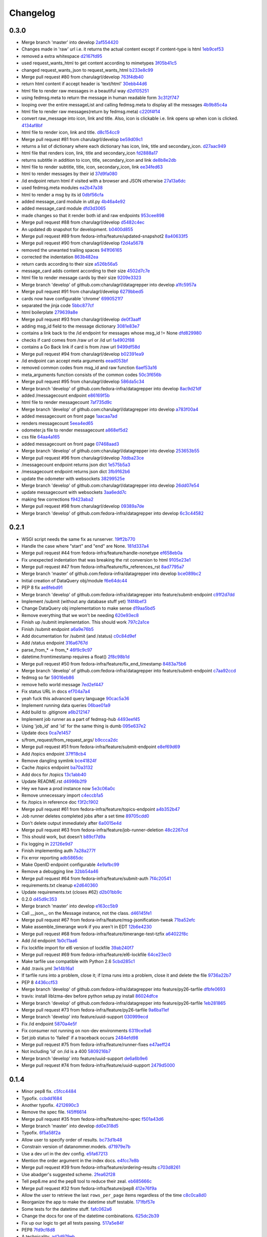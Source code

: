 Changelog
=========

0.3.0
-----

- Merge branch 'master' into develop `2af554420 <https://github.com/fedora-infra/datagrepper/commit/2af5544202ee564634cc1e5345b5c76cfccb3393>`_
- Changes made in 'raw' url i.e. it returns the actual content except if content-type is html `1eb9cef53 <https://github.com/fedora-infra/datagrepper/commit/1eb9cef53baaaf5a60f932f711bfc1420a0d9966>`_
- removed a extra whitespace `d2167fd95 <https://github.com/fedora-infra/datagrepper/commit/d2167fd95e8563d76c6c3aa5b7f64d860cfd839c>`_
- used request_wants_html to get content according to mimetypes `3f05b41c5 <https://github.com/fedora-infra/datagrepper/commit/3f05b41c5ab533fb111f9e494c44a3c5f65085b8>`_
- changed request_wants_json to request_wants_html `b233e8c99 <https://github.com/fedora-infra/datagrepper/commit/b233e8c996ba4792ae31acec26c8c750363df035>`_
- Merge pull request #80 from charulagrl/develop `763f4db40 <https://github.com/fedora-infra/datagrepper/commit/763f4db4009774f88e764622f9fc8c8a8a751150>`_
- return html content if accept header is 'text/html' `30ebb44d6 <https://github.com/fedora-infra/datagrepper/commit/30ebb44d63938f107e6508a3a456c6df23968ef4>`_
- html file to render raw messages in a beautiful way `d2d105251 <https://github.com/fedora-infra/datagrepper/commit/d2d105251e36d6ca1acbb8fcec664ab8a9722b57>`_
- using fedmsg.meta to return the message in human readable form `3c312f747 <https://github.com/fedora-infra/datagrepper/commit/3c312f747fd22a705c05e93579b3050d0cc29c0c>`_
- looping over the entire messageList and calling fedmsg.meta to display all the messages `4b9b85c4a <https://github.com/fedora-infra/datagrepper/commit/4b9b85c4acd543a134deb7a645799c2a6781e126>`_
- html file to render raw messages(return by fedmsg.meta) `c220f4f14 <https://github.com/fedora-infra/datagrepper/commit/c220f4f14400fa0eceddea833c5d9d69f32a6284>`_
- convert raw_message into icon, link and title. Also, icon is clickable i.e. link opens up when icon is clicked. `4134af8bf <https://github.com/fedora-infra/datagrepper/commit/4134af8bf1b058b3784468eabb5bb63eddc91b39>`_
- html file to render icon, link and title. `d8c154cc9 <https://github.com/fedora-infra/datagrepper/commit/d8c154cc993415065baec70075f93bab9c4e3871>`_
- Merge pull request #81 from charulagrl/develop `be59d09c1 <https://github.com/fedora-infra/datagrepper/commit/be59d09c1e9e055aa9b362349c545ca72b4eee2c>`_
- returns a list of dictionary where each dictionary has icon, link, title and secondary_icon. `d27aac949 <https://github.com/fedora-infra/datagrepper/commit/d27aac949d3c08e15f573fc8e67f654df1d18c71>`_
- html file that renders icon, link, title and secondary_icon `fd2888a17 <https://github.com/fedora-infra/datagrepper/commit/fd2888a1725c16890a784d7e344a112ba615a475>`_
- returns subtitle in addition to icon, title, secondary_icon and link `de8b8e2db <https://github.com/fedora-infra/datagrepper/commit/de8b8e2db453346a7a1bbb05ad2fd3f4b2430c99>`_
- html file to render subtitle, title, icon, secondary_icon, link `ee34fed63 <https://github.com/fedora-infra/datagrepper/commit/ee34fed63c582cc234d1fa5f5df84e4f8d00c8c0>`_
- html to render messages by their id `37d9fa080 <https://github.com/fedora-infra/datagrepper/commit/37d9fa08067d0030f02a09fedc788a9674836a4c>`_
- /id endpoint return html if visited with a browser and JSON otherwise `27a13a6dc <https://github.com/fedora-infra/datagrepper/commit/27a13a6dc5b384ef32f16c514444f9ac31a9da4f>`_
- used fedmsg.meta modules `ea2b47a38 <https://github.com/fedora-infra/datagrepper/commit/ea2b47a38dcda9c088e1cb1f9aa9e6390f84aaff>`_
- html to render a msg by its id `0dbf56cfa <https://github.com/fedora-infra/datagrepper/commit/0dbf56cfa5f9bb2cfe6c28fd4b58cd7f23862c9a>`_
- added message_card module in util.py `4b46a4e92 <https://github.com/fedora-infra/datagrepper/commit/4b46a4e920db5f860a97128dc27e6633259fe92c>`_
- added message_card module `dfd3d3065 <https://github.com/fedora-infra/datagrepper/commit/dfd3d30658ab3e70eead7c77e34fc4718abee62e>`_
- made changes so that it render both id and raw endpoints `953cee898 <https://github.com/fedora-infra/datagrepper/commit/953cee89893ddd42ce685709a9fd16e8103e7785>`_
- Merge pull request #88 from charulagrl/develop `d5482c4ec <https://github.com/fedora-infra/datagrepper/commit/d5482c4ec2b817191750b38669b4669e00f124f3>`_
- An updated db snapshot for development. `b0400d855 <https://github.com/fedora-infra/datagrepper/commit/b0400d8556ddab4adb88a12be30aad0c829bd441>`_
- Merge pull request #89 from fedora-infra/feature/updated-snapshot2 `8a40633f5 <https://github.com/fedora-infra/datagrepper/commit/8a40633f57675c0ade8079479ce9d7dfc2b0da78>`_
- Merge pull request #90 from charulagrl/develop `f2d4a5678 <https://github.com/fedora-infra/datagrepper/commit/f2d4a567893afc8cfeea4fe6c5986fc91059790d>`_
- removed the unwanted trailing spaces `941f06165 <https://github.com/fedora-infra/datagrepper/commit/941f06165302b0cc2b86577373a627f85828988b>`_
- corrected the indentation `863b482ea <https://github.com/fedora-infra/datagrepper/commit/863b482ea787a5c747aacf3928cf9cf98d4e5316>`_
- return cards according to their size `a526b56a5 <https://github.com/fedora-infra/datagrepper/commit/a526b56a55f6e2222f0cb955087f72364a4e2c34>`_
- message_card adds content according to their size `4502d7c7e <https://github.com/fedora-infra/datagrepper/commit/4502d7c7e31631bb50d3563043cbeb036834a9b1>`_
- html file to render message cards by their size `9209e3323 <https://github.com/fedora-infra/datagrepper/commit/9209e332358f7dc74c0f2719d5bfd48409b3f505>`_
- Merge branch 'develop' of github.com:charulagrl/datagrepper into develop `a1fc5957a <https://github.com/fedora-infra/datagrepper/commit/a1fc5957a96553d64d5cd0b39862649f8e2bca27>`_
- Merge pull request #91 from charulagrl/develop `6279bbed5 <https://github.com/fedora-infra/datagrepper/commit/6279bbed51c91d1e403153f0874b8e03e3be9467>`_
- cards now have configurable 'chrome' `6990521f7 <https://github.com/fedora-infra/datagrepper/commit/6990521f77bf2f79e6941177e28297a00660e649>`_
- separated the jinja code `5bbc877cf <https://github.com/fedora-infra/datagrepper/commit/5bbc877cf304533672d4916f28f8af37b249db74>`_
- html boilerplate `279639a8e <https://github.com/fedora-infra/datagrepper/commit/279639a8e2d04c50d85da8c80cd2945ef5c7a2d0>`_
- Merge pull request #93 from charulagrl/develop `de0f3aaff <https://github.com/fedora-infra/datagrepper/commit/de0f3aaffcc2fae9974ac7a9288efce0b1085f34>`_
- adding msg_id field to the message dictionary `3081e83e7 <https://github.com/fedora-infra/datagrepper/commit/3081e83e752152f07f9ed885cfc3701016daed81>`_
- contains a link back to the /id endpoint for messages whose msg_id != None `dfd829980 <https://github.com/fedora-infra/datagrepper/commit/dfd82998096a6ba76022c2dacdbc51d07d17542c>`_
- checks if card comes from /raw url or /id url `fa4902f88 <https://github.com/fedora-infra/datagrepper/commit/fa4902f88fbff2efd3875d9d4ef6ea8f9deb23ed>`_
- contains a Go Back link if card is from /raw url `9499df58d <https://github.com/fedora-infra/datagrepper/commit/9499df58d73ba4bc999a07341481907d16b6b877>`_
- Merge pull request #94 from charulagrl/develop `b02391ea9 <https://github.com/fedora-infra/datagrepper/commit/b02391ea93c2677ec52ec4eb1cbb657b2d6ff24d>`_
- /id endpoint can accept meta arguments `eead053bf <https://github.com/fedora-infra/datagrepper/commit/eead053bf56264e334e1073eff1c71d4f865938d>`_
- removed common codes from msg_id and raw function `6aef53a16 <https://github.com/fedora-infra/datagrepper/commit/6aef53a16f66e9e022c5bd467df9f69fd70484c3>`_
- meta_arguments function consists of the common codes `50c3f656b <https://github.com/fedora-infra/datagrepper/commit/50c3f656b3caf8d6e44cd9f816f516280c46efeb>`_
- Merge pull request #95 from charulagrl/develop `586da5c34 <https://github.com/fedora-infra/datagrepper/commit/586da5c34f643de735b2b624f0f9e7d8c0db1c9d>`_
- Merge branch 'develop' of github.com:fedora-infra/datagrepper into develop `8ac9d21df <https://github.com/fedora-infra/datagrepper/commit/8ac9d21dfba81ea6e88ff7d398729f92b6c5b46b>`_
- added /messagecount endpoint `e86169f5b <https://github.com/fedora-infra/datagrepper/commit/e86169f5b8043a24a4365e80fc9124df461f4a86>`_
- html file to render messagecount `7af735d9c <https://github.com/fedora-infra/datagrepper/commit/7af735d9c2a63b3ced9642ca6ef385a7f80f036d>`_
- Merge branch 'develop' of github.com:charulagrl/datagrepper into develop `a783f00a4 <https://github.com/fedora-infra/datagrepper/commit/a783f00a472c56c5d5d821486881cab961c9bfca>`_
- added messagecount on front page `1aacaa7ad <https://github.com/fedora-infra/datagrepper/commit/1aacaa7ad7e348bd65784a75ec1204feec01a52b>`_
- renders messagecount `5eea4ed65 <https://github.com/fedora-infra/datagrepper/commit/5eea4ed65a0abffe08a2ee8c0dba4b6bea042703>`_
- odometer.js file to render messagecount `a868ef5d2 <https://github.com/fedora-infra/datagrepper/commit/a868ef5d2d5f644378e456dbafdeba81aae6893f>`_
- css file `64aa4a165 <https://github.com/fedora-infra/datagrepper/commit/64aa4a165b746747bfaf6a02039f6fdddedbbc44>`_
- added messagecount on front page `07468aad3 <https://github.com/fedora-infra/datagrepper/commit/07468aad352b02439f1e7486215a640ea89f16ce>`_
- Merge branch 'develop' of github.com:charulagrl/datagrepper into develop `253653b55 <https://github.com/fedora-infra/datagrepper/commit/253653b5500dd851e1bd78de98302c85c8794d50>`_
- Merge pull request #96 from charulagrl/develop `7ddba23ce <https://github.com/fedora-infra/datagrepper/commit/7ddba23ce7371f96fd0c6e457592cd04b86d0047>`_
- /messagecount endpoint returns json dict `1e575b5a3 <https://github.com/fedora-infra/datagrepper/commit/1e575b5a313450f7c9b4d1b9aa9d431cb07b78ef>`_
- /messagecount endpoint returns json dict `3fb9162b6 <https://github.com/fedora-infra/datagrepper/commit/3fb9162b65812ceaeb1a8d9868c5b64c02d0491c>`_
- update the odometer with websockets `38299525e <https://github.com/fedora-infra/datagrepper/commit/38299525eca2de05005c131c8097d969f03fd225>`_
- Merge branch 'develop' of github.com:charulagrl/datagrepper into develop `26dd07e54 <https://github.com/fedora-infra/datagrepper/commit/26dd07e543bcd9c6ada31b8defde83952ef94816>`_
- update messagecount with websockets `3aa6edd7c <https://github.com/fedora-infra/datagrepper/commit/3aa6edd7c64bf8deaec0f9bd8c3eacfcd4bfaa15>`_
- making few corrections `f9423aba2 <https://github.com/fedora-infra/datagrepper/commit/f9423aba2e90a21626b7c414e1c1d2b6c59c9c36>`_
- Merge pull request #98 from charulagrl/develop `09389a7de <https://github.com/fedora-infra/datagrepper/commit/09389a7de5f1a292c90dc322edac9b5b7cf4b119>`_
- Merge branch 'develop' of github.com:fedora-infra/datagrepper into develop `6c3c44582 <https://github.com/fedora-infra/datagrepper/commit/6c3c44582ec095c500b5db6bcc827c04dec7ed7e>`_

0.2.1
-----

- WSGI script needs the same fix as runserver. `19ff2b770 <https://github.com/fedora-infra/datagrepper/commit/19ff2b770027d25b7cbb699ba6901dc26f91915a>`_
- Handle the case where "start" and "end" are None. `181d337a4 <https://github.com/fedora-infra/datagrepper/commit/181d337a43d56f12f9022f550c1df0a0338eb06d>`_
- Merge pull request #44 from fedora-infra/feature/handle-nonetype `ef658eb0a <https://github.com/fedora-infra/datagrepper/commit/ef658eb0a22947b10413e5a0981e845b49986e71>`_
- Fix unexpected indentation that was breaking the rst conversion to html `9105e23e1 <https://github.com/fedora-infra/datagrepper/commit/9105e23e19022c3c4012edd6f729e00e30ef55bf>`_
- Merge pull request #47 from fedora-infra/feature/fix_references_rst `8ad7795a7 <https://github.com/fedora-infra/datagrepper/commit/8ad7795a75adc843e1f8f06ff4db61cb8084b22d>`_
- Merge branch 'master' of github.com:fedora-infra/datagrepper into develop `bce089bc2 <https://github.com/fedora-infra/datagrepper/commit/bce089bc2cc185d498d630c8d24b5127f2f5e5de>`_
- Initial creation of DataQuery obj/module `f6e64dc44 <https://github.com/fedora-infra/datagrepper/commit/f6e64dc44c3389c956b410281a9cb5491cc72276>`_
- PEP 8 fix `ae8febd91 <https://github.com/fedora-infra/datagrepper/commit/ae8febd918d07d5624f1119697b601d72c58a46b>`_
- Merge branch 'develop' of github.com:fedora-infra/datagrepper into feature/submit-endpoint `c91f2d7dd <https://github.com/fedora-infra/datagrepper/commit/c91f2d7dd63b75f0377f6e0fd0b46d07ce72c978>`_
- Implement /submit (without any database stuff yet) `1f4f4bef3 <https://github.com/fedora-infra/datagrepper/commit/1f4f4bef3dce802e88a2300c31cf60e0b04310a7>`_
- Change DataQuery obj implementation to make sense `d19aa5bd5 <https://github.com/fedora-infra/datagrepper/commit/d19aa5bd5aa397f65275799e656639c54968c81d>`_
- Remove everything that we won't be needing `620e93ec8 <https://github.com/fedora-infra/datagrepper/commit/620e93ec82fe44f332bee31ef2a10c2662b37ffd>`_
- Finish up /submit implementation. This should work `797c2a1ce <https://github.com/fedora-infra/datagrepper/commit/797c2a1cefbddbdba671441f11bc0acf84455d8d>`_
- Finish /submit endpoint `a6a9e76b5 <https://github.com/fedora-infra/datagrepper/commit/a6a9e76b5ad8f23ad9aaed2b294a534dd420c1a1>`_
- Add documentation for /submit (and /status) `c0c84d9ef <https://github.com/fedora-infra/datagrepper/commit/c0c84d9ef932ea3a4c6eebde4ac19617ffd1f3fa>`_
- Add /status endpoint `316a6767d <https://github.com/fedora-infra/datagrepper/commit/316a6767d0e4893cef9f9ed5af985d84a4d7097d>`_
- parse_from_* -> from_* `46f9c9c97 <https://github.com/fedora-infra/datagrepper/commit/46f9c9c9703fdd65f98e3179eb37ec309bfe3cdb>`_
- datetime.fromtimestamp requires a float() `2f8c98b1d <https://github.com/fedora-infra/datagrepper/commit/2f8c98b1dd642b22eecc4d7f02b2716206e58258>`_
- Merge pull request #50 from fedora-infra/feature/fix_end_timestamp `8483a75b6 <https://github.com/fedora-infra/datagrepper/commit/8483a75b687be7fd10c0a5822e542b3ef94a8af2>`_
- Merge branch 'develop' of github.com:fedora-infra/datagrepper into feature/submit-endpoint `c7aa92ccd <https://github.com/fedora-infra/datagrepper/commit/c7aa92ccdb3ee0bedc8c1c1158078d1919f03519>`_
- fedmsg so far `59016eb86 <https://github.com/fedora-infra/datagrepper/commit/59016eb86612b69a817f86f05e6b325b1d4c21dd>`_
- remove hello world message `7ed2ef447 <https://github.com/fedora-infra/datagrepper/commit/7ed2ef44766d488f317c7b057bf73094a486c81e>`_
- Fix status URL in docs `ef704a7a4 <https://github.com/fedora-infra/datagrepper/commit/ef704a7a4dce71e49c12fd90056eea88f68ef173>`_
- yeah fuck this advanced query language `90cac5a36 <https://github.com/fedora-infra/datagrepper/commit/90cac5a36a21e53df56370b627ffd11c3e6c2ed6>`_
- Implement running data queries `06bae01a9 <https://github.com/fedora-infra/datagrepper/commit/06bae01a9f7cba33849b8283a9e12e23455cf1a0>`_
- Add build to .gitignore `a6b212147 <https://github.com/fedora-infra/datagrepper/commit/a6b2121471bba03382cdca7bb3f9c739e11aba1f>`_
- Implement job runner as a part of fedmsg-hub `4493eef45 <https://github.com/fedora-infra/datagrepper/commit/4493eef45ceed7a6238b4239c48336c5b08182d8>`_
- Using 'job_id' and 'id' for the same thing is dumb `095e637e2 <https://github.com/fedora-infra/datagrepper/commit/095e637e25d923748756a2f1df0d43480ca114a8>`_
- Update docs `0ca7e1457 <https://github.com/fedora-infra/datagrepper/commit/0ca7e1457e43042a1118a42cc5f63a49820c5776>`_
- s/from_request/from_request_args/ `b9ccca2dc <https://github.com/fedora-infra/datagrepper/commit/b9ccca2dc7d11aa60596738f5eb01552fed32771>`_
- Merge pull request #51 from fedora-infra/feature/submit-endpoint `e8ef69d69 <https://github.com/fedora-infra/datagrepper/commit/e8ef69d6910dd30f3f4b88c82506630038ede081>`_
- Add /topics endpoint `37ff18cb4 <https://github.com/fedora-infra/datagrepper/commit/37ff18cb4f30715a8ebd27cb40eb7cfef10aad61>`_
- Remove dangling symlink `bce41824f <https://github.com/fedora-infra/datagrepper/commit/bce41824fbe96f82b522a1dc78661f524899ad46>`_
- Cache /topics endpoint `ba70a3132 <https://github.com/fedora-infra/datagrepper/commit/ba70a3132f127b9bc4a4534545b93d963931e9cf>`_
- Add docs for /topics `13c1abb40 <https://github.com/fedora-infra/datagrepper/commit/13c1abb409c7c6d44721c5b6cd87bb1266ca504d>`_
- Update README.rst `d4996b2f9 <https://github.com/fedora-infra/datagrepper/commit/d4996b2f94791fb378b8a8eafa8dc0010023aabb>`_
- Hey we have a prod instance now `5e3c06a0c <https://github.com/fedora-infra/datagrepper/commit/5e3c06a0c60fd4073e87a74b4655d3144af69b60>`_
- Remove unnecessary import `c4eccb1a5 <https://github.com/fedora-infra/datagrepper/commit/c4eccb1a52a03b9d2a36fda4861aac8cc8bdae5a>`_
- fix /topics in reference doc `f3f2c1902 <https://github.com/fedora-infra/datagrepper/commit/f3f2c1902ea1aaf251ad13096d3c0ea3fbce4c2e>`_
- Merge pull request #61 from fedora-infra/feature/topics-endpoint `a4b352b47 <https://github.com/fedora-infra/datagrepper/commit/a4b352b47dfc7ba138a0dbf6d2aee153dc0f3c74>`_
- Job runner deletes completed jobs after a set time `89705cdd0 <https://github.com/fedora-infra/datagrepper/commit/89705cdd00320433071705815d537259c5c633c3>`_
- Don't delete output immediately after `6a0015e4d <https://github.com/fedora-infra/datagrepper/commit/6a0015e4dcfa517b19db4b9c0eb88f710c71076f>`_
- Merge pull request #63 from fedora-infra/feature/job-runner-deletion `48c2267cd <https://github.com/fedora-infra/datagrepper/commit/48c2267cd1b33ec77661d87c6b3a96ffd37dc339>`_
- This should work, but doesn't `b89cf7d9a <https://github.com/fedora-infra/datagrepper/commit/b89cf7d9a491ff20529127f505889bcaa4c94b8e>`_
- Fix logging in `22126e9d7 <https://github.com/fedora-infra/datagrepper/commit/22126e9d7eef18ce0139fe81945af0a0c0eee028>`_
- Finish implementing auth `7a28a277f <https://github.com/fedora-infra/datagrepper/commit/7a28a277f64d1f89c777858c4f3498774fd64cf8>`_
- Fix error reporting `adb5865dc <https://github.com/fedora-infra/datagrepper/commit/adb5865dcbb930f211068288af138a038a5700b0>`_
- Make OpenID endpoint configurable `4e9afbc99 <https://github.com/fedora-infra/datagrepper/commit/4e9afbc99a95141df9899c070251c819d42a74eb>`_
- Remove a debugging line `32bb54a46 <https://github.com/fedora-infra/datagrepper/commit/32bb54a46857528f8679f2b258d301f54ba624e3>`_
- Merge pull request #64 from fedora-infra/feature/submit-auth `7f4c20541 <https://github.com/fedora-infra/datagrepper/commit/7f4c20541aba02ffa4bd16d03bc0967209b249e1>`_
- requirements.txt cleanup `e2d640360 <https://github.com/fedora-infra/datagrepper/commit/e2d640360f4f542562ef38a67427ae8ded4a6834>`_
- Update requirements.txt (closes #62) `d2b01bb9c <https://github.com/fedora-infra/datagrepper/commit/d2b01bb9c74a1710efeda475a9af223ed0dea252>`_
- 0.2.0 `d45d9c353 <https://github.com/fedora-infra/datagrepper/commit/d45d9c35398e2b672da34d8c4001315042244c00>`_
- Merge branch 'master' into develop `e163cc5b9 <https://github.com/fedora-infra/datagrepper/commit/e163cc5b90d95b1d1e23a859cf74e2da1e6c3775>`_
- Call __json__ on the Message instance, not the class. `d46145fe1 <https://github.com/fedora-infra/datagrepper/commit/d46145fe158232f62aeaef8b01cb7ed32c34947e>`_
- Merge pull request #67 from fedora-infra/feature/msg-jsonification-tweak `71ba52efc <https://github.com/fedora-infra/datagrepper/commit/71ba52efc68587aac14adbd8cf4ba24ec8971a10>`_
- Make assemble_timerange work if you aren't in EDT `12b6e4230 <https://github.com/fedora-infra/datagrepper/commit/12b6e4230486cd5bb72424c0e0ea29aead8f4a1d>`_
- Merge pull request #68 from fedora-infra/feature/timerange-test-tzfix `a64022f8c <https://github.com/fedora-infra/datagrepper/commit/a64022f8cde219f2a9c0408fb2f5bb6f793759fe>`_
- Add /id endpoint `1b0c11aa6 <https://github.com/fedora-infra/datagrepper/commit/1b0c11aa61b7d7437b5963dec44c0a035fb59821>`_
- Fix lockfile import for el6 version of lockfile `39ab240f7 <https://github.com/fedora-infra/datagrepper/commit/39ab240f77ad90f678c29fa9d41d06e18f91ff02>`_
- Merge pull request #69 from fedora-infra/feature/el6-lockfile `64ce23ec0 <https://github.com/fedora-infra/datagrepper/commit/64ce23ec00c3d875c4a403c72207498af6d00634>`_
- Make tarfile use compatible with Python 2.6 `5cbd285c1 <https://github.com/fedora-infra/datagrepper/commit/5cbd285c1fa7e92d959cb8739c00e99fea5f26ef>`_
- Add .travis.yml `3e14b16a1 <https://github.com/fedora-infra/datagrepper/commit/3e14b16a17a2584a36b2fd8ac9ac0df7f7632df0>`_
- If tarfile runs into a problem, close it; if lzma runs into a problem, close it and delete the file `9736a22b7 <https://github.com/fedora-infra/datagrepper/commit/9736a22b7a881611fe8d9cac9285ebf8c80d3de9>`_
- PEP 8 `4436ccf53 <https://github.com/fedora-infra/datagrepper/commit/4436ccf53ddde28b886b4b451f2bee6fe0681e98>`_
- Merge branch 'develop' of github.com:fedora-infra/datagrepper into feature/py26-tarfile `dfbfe0693 <https://github.com/fedora-infra/datagrepper/commit/dfbfe06931791dfd7cafdb26cf9122045ad3caa0>`_
- travis: install liblzma-dev before python setup.py install `86024dfce <https://github.com/fedora-infra/datagrepper/commit/86024dfce46f3131621725cfabb986c697c05033>`_
- Merge branch 'develop' of github.com:fedora-infra/datagrepper into feature/py26-tarfile `1eb281865 <https://github.com/fedora-infra/datagrepper/commit/1eb281865d2f78c9f56e28010cd0eaaf7a1e6b46>`_
- Merge pull request #73 from fedora-infra/feature/py26-tarfile `9a6ba11ef <https://github.com/fedora-infra/datagrepper/commit/9a6ba11efbbd31ade73439be4cd82add51f5da98>`_
- Merge branch 'develop' into feature/uuid-support `030999ecd <https://github.com/fedora-infra/datagrepper/commit/030999ecd84c895021cb0c5a0872f7cebf84c7b3>`_
- Fix /id endpoint `5870a4e5f <https://github.com/fedora-infra/datagrepper/commit/5870a4e5fb79c79e2c814389e7328cb4dfd164cc>`_
- Fix consumer not running on non-dev environments `6319ce9a6 <https://github.com/fedora-infra/datagrepper/commit/6319ce9a6ee26a1b4cef780bb80b64f6340085b5>`_
- Set job status to 'failed' if a traceback occurs `2484efd98 <https://github.com/fedora-infra/datagrepper/commit/2484efd98fda8855a02d6a7c335a72174bbe8c11>`_
- Merge pull request #75 from fedora-infra/feature/runner-fixes `e47aeff24 <https://github.com/fedora-infra/datagrepper/commit/e47aeff248774240257e61ff6b116dd8747e0d83>`_
- Not including 'id' on /id is a 400 `5809216b7 <https://github.com/fedora-infra/datagrepper/commit/5809216b7b0ce756f3c7abca2ee66fa3c7d28b9f>`_
- Merge branch 'develop' into feature/uuid-support `de6a6b9e6 <https://github.com/fedora-infra/datagrepper/commit/de6a6b9e637937ab2ee1555edc9fb078f8d1e46c>`_
- Merge pull request #74 from fedora-infra/feature/uuid-support `2479d5000 <https://github.com/fedora-infra/datagrepper/commit/2479d50000c9a67105231cc6f5172230c122fe79>`_

0.1.4
-----

- Minor pep8 fix. `c5fcc4484 <https://github.com/fedora-infra/datagrepper/commit/c5fcc4484ab41c701cbae246a48e0cc83245896a>`_
- Typofix. `ccbdd1684 <https://github.com/fedora-infra/datagrepper/commit/ccbdd1684b9ec58921733c75394c093a2a62527b>`_
- Another typofix. `4212690c3 <https://github.com/fedora-infra/datagrepper/commit/4212690c39fa3b2e8a8110f56b7bfd1c86dee67f>`_
- Remove the spec file. `f45ff6614 <https://github.com/fedora-infra/datagrepper/commit/f45ff66149fae564f76af0adcc3bb356cbc0f50d>`_
- Merge pull request #35 from fedora-infra/feature/no-spec `f501a43d6 <https://github.com/fedora-infra/datagrepper/commit/f501a43d6d52a62058532c52e9f788e4fba6caad>`_
- Merge branch 'master' into develop `dd0e318d5 <https://github.com/fedora-infra/datagrepper/commit/dd0e318d567a891597eb5a89ad740b83b4318a0f>`_
- Typofix. `6f5a58f2a <https://github.com/fedora-infra/datagrepper/commit/6f5a58f2a04dee17b882f47c263850b6736c9496>`_
- Allow user to specify order of results. `bc73d1b48 <https://github.com/fedora-infra/datagrepper/commit/bc73d1b48c3af5a0def3f4e9ecbec2d55002bb9f>`_
- Constrain version of datanommer.models. `d71979e7b <https://github.com/fedora-infra/datagrepper/commit/d71979e7b877b9235c7797f9d6665c22d38e9d6a>`_
- Use a dev url in the dev config. `e5fa67213 <https://github.com/fedora-infra/datagrepper/commit/e5fa6721383efdeb37d63082330254fba7233695>`_
- Mention the order argument in the index docs. `e4fcc7e8b <https://github.com/fedora-infra/datagrepper/commit/e4fcc7e8ba77b647c347e56b3cdc3c9abdce9df3>`_
- Merge pull request #39 from fedora-infra/feature/ordering-results `c703d8261 <https://github.com/fedora-infra/datagrepper/commit/c703d82610c1677081b1804b26bf2e443245e1be>`_
- Use abadger's suggested scheme. `2fea62f28 <https://github.com/fedora-infra/datagrepper/commit/2fea62f2809fa02f038ac50bea23328ea1823f1d>`_
- Tell pep8.me and the pep8 tool to reduce their zeal. `eb685666c <https://github.com/fedora-infra/datagrepper/commit/eb685666c2c46d4b679fa7e0633f6a9271bf455b>`_
- Merge pull request #32 from fedora-infra/feature/pep8 `412e76f9a <https://github.com/fedora-infra/datagrepper/commit/412e76f9a0ebdd5b47ee9d7241d32fdf1939b677>`_
- Allow the user to retrieve the last ``rows_per_page`` items regardless of the time `c8c0ca8d0 <https://github.com/fedora-infra/datagrepper/commit/c8c0ca8d093bb97734d78503e03e6868ff304994>`_
- Reorganize the app to make the datetime stuff testable. `171fbf57e <https://github.com/fedora-infra/datagrepper/commit/171fbf57e7821587a626d9ffbd93f236c3807087>`_
- Some tests for the datetime stuff. `fafc062a6 <https://github.com/fedora-infra/datagrepper/commit/fafc062a61c9dc8be45e9142a3d5e2da6557b830>`_
- Change the docs for one of the datetime combinations. `625dc2b39 <https://github.com/fedora-infra/datagrepper/commit/625dc2b39cdc9e69cb23eb8564c1c6e8f0f47f42>`_
- Fix up our logic to get all tests passing. `517a5e84f <https://github.com/fedora-infra/datagrepper/commit/517a5e84f16f99d0439da8bc3666301746f571d6>`_
- PEP8 `7fd9cf8d8 <https://github.com/fedora-infra/datagrepper/commit/7fd9cf8d84cc8b82f606a27209044959c31ec77c>`_
- A technicality. `ad2d979eb <https://github.com/fedora-infra/datagrepper/commit/ad2d979ebbf8d9797cb15f183a5f27b70bf6eab4>`_
- Merge pull request #43 from fedora-infra/feature/docs-jsonp `02bff8289 <https://github.com/fedora-infra/datagrepper/commit/02bff8289fc37dd7336ac962ad03f04411a30c2a>`_
- Merge pull request #42 from fedora-infra/retrieve_last_items `fa95e688b <https://github.com/fedora-infra/datagrepper/commit/fa95e688bab18473e3105ad00985e58f43331b78>`_
- Add option to return metadata with the raw message `cc0775d95 <https://github.com/fedora-infra/datagrepper/commit/cc0775d95a1ada9ccf4bdc9bdff9e5da8632b849>`_
- Sets take a list. `51b327abc <https://github.com/fedora-infra/datagrepper/commit/51b327abc23313b91013d31a5857acf0480805e8>`_
- Indentation. `e101736ba <https://github.com/fedora-infra/datagrepper/commit/e101736ba228f8bcd555e41cbf62ed7c110b752b>`_
- Return the argued meta attributes back to the user. `eb69e55b2 <https://github.com/fedora-infra/datagrepper/commit/eb69e55b2f08c9e2f74f1a9f69ccee9933c17205>`_
- Fix checking that the meta provided are part of the allowed set `bd31da59c <https://github.com/fedora-infra/datagrepper/commit/bd31da59c0fd76d105a90badbacfde273c1f7dc2>`_
- Usernames should be plural here. `22403b817 <https://github.com/fedora-infra/datagrepper/commit/22403b8173e93a96b397e71f475531ea32f1648a>`_
- Initialize fedmsg metadata processors at startup. `70af7bfa6 <https://github.com/fedora-infra/datagrepper/commit/70af7bfa62960713cf320ae25ab32220fecd5e1f>`_
- fedmsg.meta is expecting a dict. `8890002f7 <https://github.com/fedora-infra/datagrepper/commit/8890002f7280c89b6418447f1480707d6f11c0ab>`_
- Let flask handle listification for us. `91227188e <https://github.com/fedora-infra/datagrepper/commit/91227188e5b6dfbf528f0b13d5caac39e33bddaa>`_
- Convert messages from sqlalchemy objects to json-like dicts earlier in the pipeline so we can manipulate them. `40bcf08f6 <https://github.com/fedora-infra/datagrepper/commit/40bcf08f6d185c668a6c8fd8cc3807abdce4c2c5>`_
- Pluralization. `45dd762f6 <https://github.com/fedora-infra/datagrepper/commit/45dd762f6af42da1f16874795131b5b266bdc13c>`_
- Fix up the runserver script. `96a5fb72a <https://github.com/fedora-infra/datagrepper/commit/96a5fb72acf2c15722f88b8269d5acc3c8762903>`_
- Convert set to list before trying to serialize. `4e1df5b29 <https://github.com/fedora-infra/datagrepper/commit/4e1df5b29c9c80431a4cf8a2d33388436861e3a3>`_
- Re-introduce the use of util.assemble_timerange.  It got lost in a rebase. `2c651f25a <https://github.com/fedora-infra/datagrepper/commit/2c651f25ab46523649c8a2844e85951f139f8628>`_
- Merge pull request #41 from fedora-infra/meta_endpoint `ef7a72a88 <https://github.com/fedora-infra/datagrepper/commit/ef7a72a888e4080d4fb6769f647ba6aaa2f64d27>`_

0.1.3
-----

- Include docs/ dir in tarball. `b364debf6 <https://github.com/fedora-infra/datagrepper/commit/b364debf61d5f5f613007ec105689c529c9f8838>`_
- Merge pull request #28 from fedora-infra/feature/include-docs-in-tarball `63e44f64f <https://github.com/fedora-infra/datagrepper/commit/63e44f64fb0aee866d0c4f5d4189ef77f3e74f53>`_
- Second try at using a configurable URL for the docs.  Sorry for the merge mess before. `397c3a141 <https://github.com/fedora-infra/datagrepper/commit/397c3a141b8016aed34d4b2d6ba5305dfdf605fa>`_
- Downgrade .rst content if docutils is too old to handle it.  Fixes #29. `b1e34f87e <https://github.com/fedora-infra/datagrepper/commit/b1e34f87e8be102e6095045f0f0de373f69bf522>`_
- Be more careful when comparing docutils versions. `3ddf5668e <https://github.com/fedora-infra/datagrepper/commit/3ddf5668e6f67e10c4c0340f5883185c35bed1c8>`_
- Allow for ajax/jsonp results from the /raw url. `c94c9eb2c <https://github.com/fedora-infra/datagrepper/commit/c94c9eb2c7b0570da4812d0b6c4f88363b7394a9>`_
- Simplify that conditional. `a0ba7f778 <https://github.com/fedora-infra/datagrepper/commit/a0ba7f7785daf356067df310ca7532348395fc15>`_
- Merge pull request #33 from fedora-infra/feature/codeblock-downgrade `78c42d6da <https://github.com/fedora-infra/datagrepper/commit/78c42d6da84ff1690d1d3bc59201951230bcaff4>`_
- Merge pull request #34 from fedora-infra/feature/jsonp `5f5e0a151 <https://github.com/fedora-infra/datagrepper/commit/5f5e0a15111cd6cab8ff1c5219e75f5aa8fa0480>`_
- Merge branch 'feature/configurable-url-take-two' into develop `91eb38d5c <https://github.com/fedora-infra/datagrepper/commit/91eb38d5c7d2ca600c220d14d2a53a44cf8a0147>`_

0.1.2
-----

- Merge branch 'master' into develop `67f604d67 <https://github.com/fedora-infra/datagrepper/commit/67f604d675382add2a86a7c0cff3b12bcb553d78>`_
- Remove old-templates `dea003299 <https://github.com/fedora-infra/datagrepper/commit/dea003299e3ca677c21141e026938cb7cdc5f860>`_
- Be able to load docs from multiple rst files `a997365bf <https://github.com/fedora-infra/datagrepper/commit/a997365bfc88c3e81dcb7c0492c0858f4b29bc90>`_
- Comment out remotely-hosted touch icons `edbfa74c1 <https://github.com/fedora-infra/datagrepper/commit/edbfa74c14ba01412a2ef15b3eddc4457b39c483>`_
- Merge branch 'develop' into feature/reference `27678502d <https://github.com/fedora-infra/datagrepper/commit/27678502d236f7284a6b25c50492d986eb0a4c0b>`_
- Get most of the /raw reference done `70c47cb26 <https://github.com/fedora-infra/datagrepper/commit/70c47cb26a917b4d550076b05d59904c569d7ff0>`_
- Finish up docs for /raw `2a8905f24 <https://github.com/fedora-infra/datagrepper/commit/2a8905f242a71a067c137df07b14082bb7934f6a>`_
- Documentation style adjustments `fdd266bb6 <https://github.com/fedora-infra/datagrepper/commit/fdd266bb6f1561a7577330baf12c88f5737d7c88>`_
- Add reference page to navbar `b88ae0f65 <https://github.com/fedora-infra/datagrepper/commit/b88ae0f6562cc3739d418e4030334c2bae66efd7>`_
- Don't need show_jumbotron anymore `4ff46275d <https://github.com/fedora-infra/datagrepper/commit/4ff46275d0965fecff78dc3cacb9dc14a8a33c33>`_
- Use user's URL in command-line examples `79bae0e7e <https://github.com/fedora-infra/datagrepper/commit/79bae0e7e392696bd44a068b532d0ac813c860d4>`_
- Make docs the full width of the content `392310ace <https://github.com/fedora-infra/datagrepper/commit/392310aceecc427ed49687929e7d6b4eb7c8e7e6>`_
- Whitespace fix `ffa6e4a13 <https://github.com/fedora-infra/datagrepper/commit/ffa6e4a13953ad422f582a5f2506fcaa91fc9da8>`_
- Fix ellipsis `32ecd182a <https://github.com/fedora-infra/datagrepper/commit/32ecd182a8de2fbf9fad1159755ba72ab8827bfb>`_
- Minor changes to index docs `b2d2973fb <https://github.com/fedora-infra/datagrepper/commit/b2d2973fb5b852931e79f12c70ca133946fbf1c6>`_
- Small changes to reference docs `cb1f896b7 <https://github.com/fedora-infra/datagrepper/commit/cb1f896b7af66dbd7e8744d7d8bc7593540deb28>`_
- Merge pull request #24 from fedora-infra/feature/reference `bce825348 <https://github.com/fedora-infra/datagrepper/commit/bce82534897188b33c9597c03f90503c4cb73721>`_
- Add COPYING file (GPL version 2) `fba281cc2 <https://github.com/fedora-infra/datagrepper/commit/fba281cc2eeec98fa381086ca9b9d513a5a5859e>`_
- Add license boilerplate in at least one file `97f391376 <https://github.com/fedora-infra/datagrepper/commit/97f391376432f8e99b58413e601f9f355ff32fcc>`_
- Merge branch 'master' into develop `0a0f9764f <https://github.com/fedora-infra/datagrepper/commit/0a0f9764fc0027382ed7958f386e1a862113f726>`_
- Update RPM spec to current revision (RHBZ 955781) `1eb5c81d0 <https://github.com/fedora-infra/datagrepper/commit/1eb5c81d0bc6cfe72caffad240c203ad5f8db8ff>`_
- Update spec `071f11a4e <https://github.com/fedora-infra/datagrepper/commit/071f11a4e1045e472b437193c12cf8adbee9d29b>`_
- Support timedelta_to_seconds on py2.6. `9847b7cda <https://github.com/fedora-infra/datagrepper/commit/9847b7cdaa5b6fb069819d20c15d3ec2674b6af7>`_
- Pass the delta to timedelta_to_seconds `e71ce03c7 <https://github.com/fedora-infra/datagrepper/commit/e71ce03c78b6196d18cc8963b591b4d4d97bca2d>`_
- Use a configurable URL for the API docs. `d8a3ed0d1 <https://github.com/fedora-infra/datagrepper/commit/d8a3ed0d1ceb709aa18bcc5fdf4f862593c3bfc6>`_
- Make the quotes consistent. `22d0d518e <https://github.com/fedora-infra/datagrepper/commit/22d0d518ee804cf90d65e35af5ea5f7a02803c9d>`_
- Merge branch 'feature/update-docs' into develop `61656a4ff <https://github.com/fedora-infra/datagrepper/commit/61656a4ff90578e8e12d9144fef85a53eca1feb5>`_
- Merge pull request #26 from fedora-infra/feature/timedelta-to-seconds `b193a47a7 <https://github.com/fedora-infra/datagrepper/commit/b193a47a7208773ae18926905b64baee2777ceb6>`_

0.1.1
-----

- Add COPYING file (GPL version 2) `b666a5877 <https://github.com/fedora-infra/datagrepper/commit/b666a5877fa07e04c0cc6daa011a108dc6d4d21d>`_
- Add license boilerplate in at least one file `269afe2c2 <https://github.com/fedora-infra/datagrepper/commit/269afe2c2f33daa07e1c0ce9cb2b2338b362a462>`_
- Bump version to 0.1.1 `d8119fefa <https://github.com/fedora-infra/datagrepper/commit/d8119fefa01154c115d34fdd986a4164867627bb>`_
